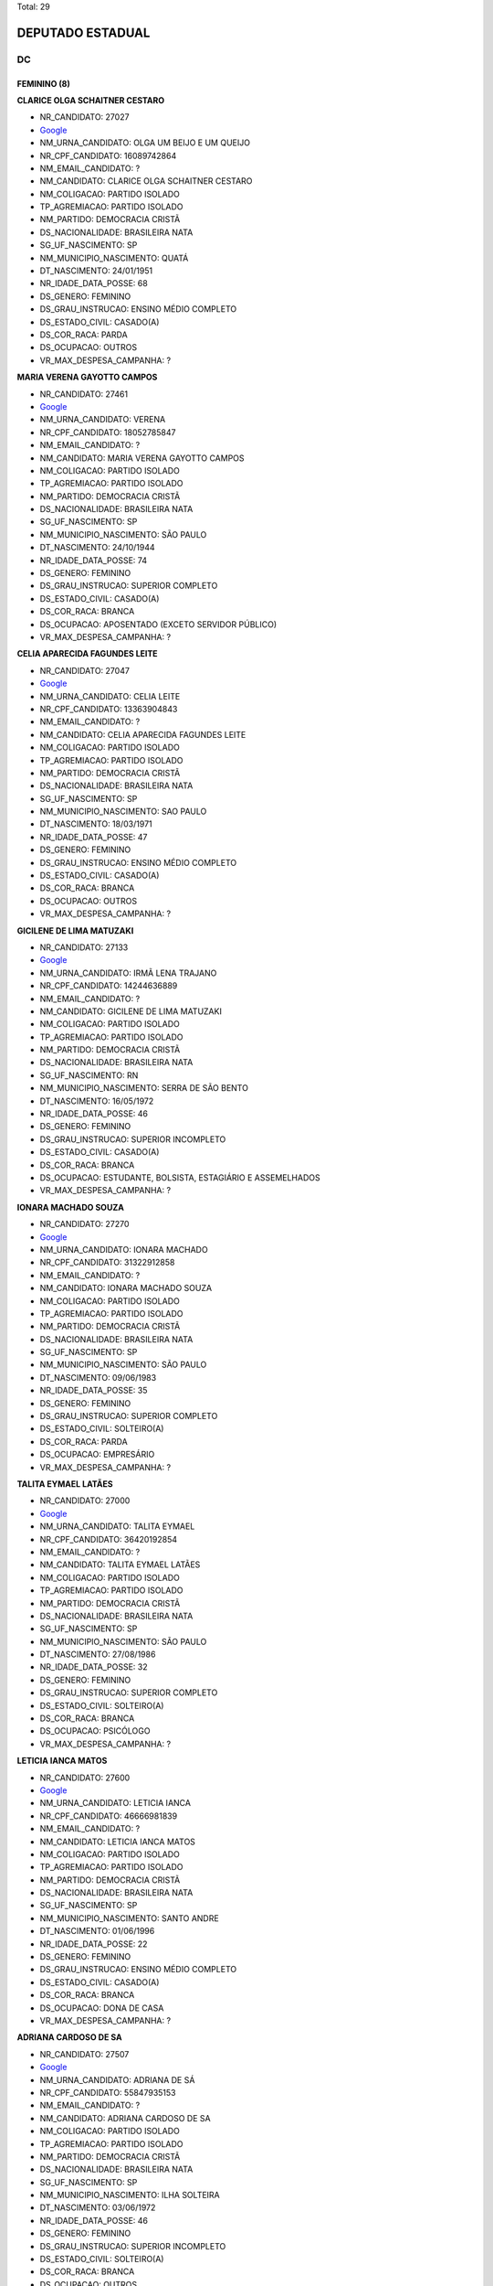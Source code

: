 Total: 29

DEPUTADO ESTADUAL
=================

DC
--

FEMININO (8)
............

**CLARICE OLGA SCHAITNER CESTARO**

- NR_CANDIDATO: 27027
- `Google <https://www.google.com/search?q=CLARICE+OLGA+SCHAITNER+CESTARO>`_
- NM_URNA_CANDIDATO: OLGA UM BEIJO E UM QUEIJO
- NR_CPF_CANDIDATO: 16089742864
- NM_EMAIL_CANDIDATO: ?
- NM_CANDIDATO: CLARICE OLGA SCHAITNER CESTARO
- NM_COLIGACAO: PARTIDO ISOLADO
- TP_AGREMIACAO: PARTIDO ISOLADO
- NM_PARTIDO: DEMOCRACIA CRISTÃ
- DS_NACIONALIDADE: BRASILEIRA NATA
- SG_UF_NASCIMENTO: SP
- NM_MUNICIPIO_NASCIMENTO: QUATÁ
- DT_NASCIMENTO: 24/01/1951
- NR_IDADE_DATA_POSSE: 68
- DS_GENERO: FEMININO
- DS_GRAU_INSTRUCAO: ENSINO MÉDIO COMPLETO
- DS_ESTADO_CIVIL: CASADO(A)
- DS_COR_RACA: PARDA
- DS_OCUPACAO: OUTROS
- VR_MAX_DESPESA_CAMPANHA: ?


**MARIA VERENA GAYOTTO CAMPOS**

- NR_CANDIDATO: 27461
- `Google <https://www.google.com/search?q=MARIA+VERENA+GAYOTTO+CAMPOS>`_
- NM_URNA_CANDIDATO: VERENA
- NR_CPF_CANDIDATO: 18052785847
- NM_EMAIL_CANDIDATO: ?
- NM_CANDIDATO: MARIA VERENA GAYOTTO CAMPOS
- NM_COLIGACAO: PARTIDO ISOLADO
- TP_AGREMIACAO: PARTIDO ISOLADO
- NM_PARTIDO: DEMOCRACIA CRISTÃ
- DS_NACIONALIDADE: BRASILEIRA NATA
- SG_UF_NASCIMENTO: SP
- NM_MUNICIPIO_NASCIMENTO: SÃO PAULO
- DT_NASCIMENTO: 24/10/1944
- NR_IDADE_DATA_POSSE: 74
- DS_GENERO: FEMININO
- DS_GRAU_INSTRUCAO: SUPERIOR COMPLETO
- DS_ESTADO_CIVIL: CASADO(A)
- DS_COR_RACA: BRANCA
- DS_OCUPACAO: APOSENTADO (EXCETO SERVIDOR PÚBLICO)
- VR_MAX_DESPESA_CAMPANHA: ?


**CELIA APARECIDA FAGUNDES LEITE**

- NR_CANDIDATO: 27047
- `Google <https://www.google.com/search?q=CELIA+APARECIDA+FAGUNDES+LEITE>`_
- NM_URNA_CANDIDATO: CELIA LEITE
- NR_CPF_CANDIDATO: 13363904843
- NM_EMAIL_CANDIDATO: ?
- NM_CANDIDATO: CELIA APARECIDA FAGUNDES LEITE
- NM_COLIGACAO: PARTIDO ISOLADO
- TP_AGREMIACAO: PARTIDO ISOLADO
- NM_PARTIDO: DEMOCRACIA CRISTÃ
- DS_NACIONALIDADE: BRASILEIRA NATA
- SG_UF_NASCIMENTO: SP
- NM_MUNICIPIO_NASCIMENTO: SAO PAULO
- DT_NASCIMENTO: 18/03/1971
- NR_IDADE_DATA_POSSE: 47
- DS_GENERO: FEMININO
- DS_GRAU_INSTRUCAO: ENSINO MÉDIO COMPLETO
- DS_ESTADO_CIVIL: CASADO(A)
- DS_COR_RACA: BRANCA
- DS_OCUPACAO: OUTROS
- VR_MAX_DESPESA_CAMPANHA: ?


**GICILENE DE LIMA MATUZAKI**

- NR_CANDIDATO: 27133
- `Google <https://www.google.com/search?q=GICILENE+DE+LIMA+MATUZAKI>`_
- NM_URNA_CANDIDATO: IRMÃ LENA TRAJANO
- NR_CPF_CANDIDATO: 14244636889
- NM_EMAIL_CANDIDATO: ?
- NM_CANDIDATO: GICILENE DE LIMA MATUZAKI
- NM_COLIGACAO: PARTIDO ISOLADO
- TP_AGREMIACAO: PARTIDO ISOLADO
- NM_PARTIDO: DEMOCRACIA CRISTÃ
- DS_NACIONALIDADE: BRASILEIRA NATA
- SG_UF_NASCIMENTO: RN
- NM_MUNICIPIO_NASCIMENTO: SERRA DE SÃO BENTO
- DT_NASCIMENTO: 16/05/1972
- NR_IDADE_DATA_POSSE: 46
- DS_GENERO: FEMININO
- DS_GRAU_INSTRUCAO: SUPERIOR INCOMPLETO
- DS_ESTADO_CIVIL: CASADO(A)
- DS_COR_RACA: BRANCA
- DS_OCUPACAO: ESTUDANTE, BOLSISTA, ESTAGIÁRIO E ASSEMELHADOS
- VR_MAX_DESPESA_CAMPANHA: ?


**IONARA MACHADO SOUZA**

- NR_CANDIDATO: 27270
- `Google <https://www.google.com/search?q=IONARA+MACHADO+SOUZA>`_
- NM_URNA_CANDIDATO: IONARA MACHADO
- NR_CPF_CANDIDATO: 31322912858
- NM_EMAIL_CANDIDATO: ?
- NM_CANDIDATO: IONARA MACHADO SOUZA
- NM_COLIGACAO: PARTIDO ISOLADO
- TP_AGREMIACAO: PARTIDO ISOLADO
- NM_PARTIDO: DEMOCRACIA CRISTÃ
- DS_NACIONALIDADE: BRASILEIRA NATA
- SG_UF_NASCIMENTO: SP
- NM_MUNICIPIO_NASCIMENTO: SÃO PAULO
- DT_NASCIMENTO: 09/06/1983
- NR_IDADE_DATA_POSSE: 35
- DS_GENERO: FEMININO
- DS_GRAU_INSTRUCAO: SUPERIOR COMPLETO
- DS_ESTADO_CIVIL: SOLTEIRO(A)
- DS_COR_RACA: PARDA
- DS_OCUPACAO: EMPRESÁRIO
- VR_MAX_DESPESA_CAMPANHA: ?


**TALITA EYMAEL LATÃES**

- NR_CANDIDATO: 27000
- `Google <https://www.google.com/search?q=TALITA+EYMAEL+LATÃES>`_
- NM_URNA_CANDIDATO: TALITA EYMAEL
- NR_CPF_CANDIDATO: 36420192854
- NM_EMAIL_CANDIDATO: ?
- NM_CANDIDATO: TALITA EYMAEL LATÃES
- NM_COLIGACAO: PARTIDO ISOLADO
- TP_AGREMIACAO: PARTIDO ISOLADO
- NM_PARTIDO: DEMOCRACIA CRISTÃ
- DS_NACIONALIDADE: BRASILEIRA NATA
- SG_UF_NASCIMENTO: SP
- NM_MUNICIPIO_NASCIMENTO: SÃO PAULO
- DT_NASCIMENTO: 27/08/1986
- NR_IDADE_DATA_POSSE: 32
- DS_GENERO: FEMININO
- DS_GRAU_INSTRUCAO: SUPERIOR COMPLETO
- DS_ESTADO_CIVIL: SOLTEIRO(A)
- DS_COR_RACA: BRANCA
- DS_OCUPACAO: PSICÓLOGO
- VR_MAX_DESPESA_CAMPANHA: ?


**LETICIA IANCA MATOS**

- NR_CANDIDATO: 27600
- `Google <https://www.google.com/search?q=LETICIA+IANCA+MATOS>`_
- NM_URNA_CANDIDATO: LETICIA IANCA
- NR_CPF_CANDIDATO: 46666981839
- NM_EMAIL_CANDIDATO: ?
- NM_CANDIDATO: LETICIA IANCA MATOS
- NM_COLIGACAO: PARTIDO ISOLADO
- TP_AGREMIACAO: PARTIDO ISOLADO
- NM_PARTIDO: DEMOCRACIA CRISTÃ
- DS_NACIONALIDADE: BRASILEIRA NATA
- SG_UF_NASCIMENTO: SP
- NM_MUNICIPIO_NASCIMENTO: SANTO ANDRE
- DT_NASCIMENTO: 01/06/1996
- NR_IDADE_DATA_POSSE: 22
- DS_GENERO: FEMININO
- DS_GRAU_INSTRUCAO: ENSINO MÉDIO COMPLETO
- DS_ESTADO_CIVIL: CASADO(A)
- DS_COR_RACA: BRANCA
- DS_OCUPACAO: DONA DE CASA
- VR_MAX_DESPESA_CAMPANHA: ?


**ADRIANA CARDOSO DE SA**

- NR_CANDIDATO: 27507
- `Google <https://www.google.com/search?q=ADRIANA+CARDOSO+DE+SA>`_
- NM_URNA_CANDIDATO: ADRIANA DE SÁ
- NR_CPF_CANDIDATO: 55847935153
- NM_EMAIL_CANDIDATO: ?
- NM_CANDIDATO: ADRIANA CARDOSO DE SA
- NM_COLIGACAO: PARTIDO ISOLADO
- TP_AGREMIACAO: PARTIDO ISOLADO
- NM_PARTIDO: DEMOCRACIA CRISTÃ
- DS_NACIONALIDADE: BRASILEIRA NATA
- SG_UF_NASCIMENTO: SP
- NM_MUNICIPIO_NASCIMENTO: ILHA SOLTEIRA
- DT_NASCIMENTO: 03/06/1972
- NR_IDADE_DATA_POSSE: 46
- DS_GENERO: FEMININO
- DS_GRAU_INSTRUCAO: SUPERIOR INCOMPLETO
- DS_ESTADO_CIVIL: SOLTEIRO(A)
- DS_COR_RACA: BRANCA
- DS_OCUPACAO: OUTROS
- VR_MAX_DESPESA_CAMPANHA: ?


MASCULINO (21)
..............

**ANTONIO JORGE FILHO**

- NR_CANDIDATO: 27100
- `Google <https://www.google.com/search?q=ANTONIO+JORGE+FILHO>`_
- NM_URNA_CANDIDATO: ANTONIO JORGE
- NR_CPF_CANDIDATO: 73768510891
- NM_EMAIL_CANDIDATO: ?
- NM_CANDIDATO: ANTONIO JORGE FILHO
- NM_COLIGACAO: PARTIDO ISOLADO
- TP_AGREMIACAO: PARTIDO ISOLADO
- NM_PARTIDO: DEMOCRACIA CRISTÃ
- DS_NACIONALIDADE: BRASILEIRA NATA
- SG_UF_NASCIMENTO: SP
- NM_MUNICIPIO_NASCIMENTO: SÃO PAULO
- DT_NASCIMENTO: 09/04/1953
- NR_IDADE_DATA_POSSE: 65
- DS_GENERO: MASCULINO
- DS_GRAU_INSTRUCAO: SUPERIOR COMPLETO
- DS_ESTADO_CIVIL: DIVORCIADO(A)
- DS_COR_RACA: BRANCA
- DS_OCUPACAO: ADVOGADO
- VR_MAX_DESPESA_CAMPANHA: ?


**ROBERTO AUGUSTO PROCOPIO FERREIRA**

- NR_CANDIDATO: 27111
- `Google <https://www.google.com/search?q=ROBERTO+AUGUSTO+PROCOPIO+FERREIRA>`_
- NM_URNA_CANDIDATO: ROBERTO FERREIRA
- NR_CPF_CANDIDATO: 17631543860
- NM_EMAIL_CANDIDATO: ?
- NM_CANDIDATO: ROBERTO AUGUSTO PROCOPIO FERREIRA
- NM_COLIGACAO: PARTIDO ISOLADO
- TP_AGREMIACAO: PARTIDO ISOLADO
- NM_PARTIDO: DEMOCRACIA CRISTÃ
- DS_NACIONALIDADE: BRASILEIRA NATA
- SG_UF_NASCIMENTO: SP
- NM_MUNICIPIO_NASCIMENTO: SÃO PAULO
- DT_NASCIMENTO: 31/07/1971
- NR_IDADE_DATA_POSSE: 47
- DS_GENERO: MASCULINO
- DS_GRAU_INSTRUCAO: SUPERIOR COMPLETO
- DS_ESTADO_CIVIL: DIVORCIADO(A)
- DS_COR_RACA: PRETA
- DS_OCUPACAO: OUTROS
- VR_MAX_DESPESA_CAMPANHA: ?


**DANIEL CRISÓSTOMO DOS SANTOS**

- NR_CANDIDATO: 27333
- `Google <https://www.google.com/search?q=DANIEL+CRISÓSTOMO+DOS+SANTOS>`_
- NM_URNA_CANDIDATO: DANIEL CRISÓSTOMO
- NR_CPF_CANDIDATO: 62092472887
- NM_EMAIL_CANDIDATO: ?
- NM_CANDIDATO: DANIEL CRISÓSTOMO DOS SANTOS
- NM_COLIGACAO: PARTIDO ISOLADO
- TP_AGREMIACAO: PARTIDO ISOLADO
- NM_PARTIDO: DEMOCRACIA CRISTÃ
- DS_NACIONALIDADE: BRASILEIRA NATA
- SG_UF_NASCIMENTO: SP
- NM_MUNICIPIO_NASCIMENTO: SÃO PAULO
- DT_NASCIMENTO: 10/01/1952
- NR_IDADE_DATA_POSSE: 67
- DS_GENERO: MASCULINO
- DS_GRAU_INSTRUCAO: ENSINO MÉDIO COMPLETO
- DS_ESTADO_CIVIL: CASADO(A)
- DS_COR_RACA: PARDA
- DS_OCUPACAO: CORRETOR DE IMÓVEIS, SEGUROS, TÍTULOS E VALORES
- VR_MAX_DESPESA_CAMPANHA: ?


**LEVI ALEXANDRE DE OLIVEIRA**

- NR_CANDIDATO: 27640
- `Google <https://www.google.com/search?q=LEVI+ALEXANDRE+DE+OLIVEIRA>`_
- NM_URNA_CANDIDATO: LEVI OLIVEIRA
- NR_CPF_CANDIDATO: 22510883852
- NM_EMAIL_CANDIDATO: ?
- NM_CANDIDATO: LEVI ALEXANDRE DE OLIVEIRA
- NM_COLIGACAO: PARTIDO ISOLADO
- TP_AGREMIACAO: PARTIDO ISOLADO
- NM_PARTIDO: DEMOCRACIA CRISTÃ
- DS_NACIONALIDADE: BRASILEIRA NATA
- SG_UF_NASCIMENTO: SP
- NM_MUNICIPIO_NASCIMENTO: SÃO JOSÉ DOS CAMPOS
- DT_NASCIMENTO: 04/04/1982
- NR_IDADE_DATA_POSSE: 36
- DS_GENERO: MASCULINO
- DS_GRAU_INSTRUCAO: SUPERIOR COMPLETO
- DS_ESTADO_CIVIL: CASADO(A)
- DS_COR_RACA: BRANCA
- DS_OCUPACAO: SOCIÓLOGO
- VR_MAX_DESPESA_CAMPANHA: ?


**PAULO HENRIQUE RIBEIRO**

- NR_CANDIDATO: 27112
- `Google <https://www.google.com/search?q=PAULO+HENRIQUE+RIBEIRO>`_
- NM_URNA_CANDIDATO: PAULO HENRIQUE
- NR_CPF_CANDIDATO: 04765097854
- NM_EMAIL_CANDIDATO: ?
- NM_CANDIDATO: PAULO HENRIQUE RIBEIRO
- NM_COLIGACAO: PARTIDO ISOLADO
- TP_AGREMIACAO: PARTIDO ISOLADO
- NM_PARTIDO: DEMOCRACIA CRISTÃ
- DS_NACIONALIDADE: BRASILEIRA NATA
- SG_UF_NASCIMENTO: SP
- NM_MUNICIPIO_NASCIMENTO: SÂO PAULO
- DT_NASCIMENTO: 12/11/1963
- NR_IDADE_DATA_POSSE: 55
- DS_GENERO: MASCULINO
- DS_GRAU_INSTRUCAO: SUPERIOR COMPLETO
- DS_ESTADO_CIVIL: DIVORCIADO(A)
- DS_COR_RACA: BRANCA
- DS_OCUPACAO: JARDINEIRO
- VR_MAX_DESPESA_CAMPANHA: ?


**KILDARE ANTONIO DE ARAUJO**

- NR_CANDIDATO: 27464
- `Google <https://www.google.com/search?q=KILDARE+ANTONIO+DE+ARAUJO>`_
- NM_URNA_CANDIDATO: KILDARE
- NR_CPF_CANDIDATO: 04993140851
- NM_EMAIL_CANDIDATO: ?
- NM_CANDIDATO: KILDARE ANTONIO DE ARAUJO
- NM_COLIGACAO: PARTIDO ISOLADO
- TP_AGREMIACAO: PARTIDO ISOLADO
- NM_PARTIDO: DEMOCRACIA CRISTÃ
- DS_NACIONALIDADE: BRASILEIRA NATA
- SG_UF_NASCIMENTO: SP
- NM_MUNICIPIO_NASCIMENTO: SANTO ANDRE
- DT_NASCIMENTO: 04/04/1964
- NR_IDADE_DATA_POSSE: 54
- DS_GENERO: MASCULINO
- DS_GRAU_INSTRUCAO: SUPERIOR COMPLETO
- DS_ESTADO_CIVIL: CASADO(A)
- DS_COR_RACA: BRANCA
- DS_OCUPACAO: POLICIAL MILITAR
- VR_MAX_DESPESA_CAMPANHA: ?


**ALMIR JOSE DE MELO**

- NR_CANDIDATO: 27563
- `Google <https://www.google.com/search?q=ALMIR+JOSE+DE+MELO>`_
- NM_URNA_CANDIDATO: ALMIR MELO
- NR_CPF_CANDIDATO: 73216232891
- NM_EMAIL_CANDIDATO: ?
- NM_CANDIDATO: ALMIR JOSE DE MELO
- NM_COLIGACAO: PARTIDO ISOLADO
- TP_AGREMIACAO: PARTIDO ISOLADO
- NM_PARTIDO: DEMOCRACIA CRISTÃ
- DS_NACIONALIDADE: BRASILEIRA NATA
- SG_UF_NASCIMENTO: BA
- NM_MUNICIPIO_NASCIMENTO: IBICARAI
- DT_NASCIMENTO: 17/10/1955
- NR_IDADE_DATA_POSSE: 63
- DS_GENERO: MASCULINO
- DS_GRAU_INSTRUCAO: ENSINO MÉDIO COMPLETO
- DS_ESTADO_CIVIL: SOLTEIRO(A)
- DS_COR_RACA: PARDA
- DS_OCUPACAO: APOSENTADO (EXCETO SERVIDOR PÚBLICO)
- VR_MAX_DESPESA_CAMPANHA: ?


**VANDERLINO BATISTA MACHADO**

- NR_CANDIDATO: 27299
- `Google <https://www.google.com/search?q=VANDERLINO+BATISTA+MACHADO>`_
- NM_URNA_CANDIDATO: VANDERLINO MACHADO
- NR_CPF_CANDIDATO: 18663451849
- NM_EMAIL_CANDIDATO: ?
- NM_CANDIDATO: VANDERLINO BATISTA MACHADO
- NM_COLIGACAO: PARTIDO ISOLADO
- TP_AGREMIACAO: PARTIDO ISOLADO
- NM_PARTIDO: DEMOCRACIA CRISTÃ
- DS_NACIONALIDADE: BRASILEIRA NATA
- SG_UF_NASCIMENTO: SP
- NM_MUNICIPIO_NASCIMENTO: SÃO PAULO
- DT_NASCIMENTO: 24/06/1948
- NR_IDADE_DATA_POSSE: 70
- DS_GENERO: MASCULINO
- DS_GRAU_INSTRUCAO: ENSINO FUNDAMENTAL COMPLETO
- DS_ESTADO_CIVIL: CASADO(A)
- DS_COR_RACA: PRETA
- DS_OCUPACAO: MOTORISTA PARTICULAR
- VR_MAX_DESPESA_CAMPANHA: ?


**NEZIONETE HONORATO AMORIM**

- NR_CANDIDATO: 27158
- `Google <https://www.google.com/search?q=NEZIONETE+HONORATO+AMORIM>`_
- NM_URNA_CANDIDATO: AMORIM DO ARISTON
- NR_CPF_CANDIDATO: 49728415591
- NM_EMAIL_CANDIDATO: ?
- NM_CANDIDATO: NEZIONETE HONORATO AMORIM
- NM_COLIGACAO: PARTIDO ISOLADO
- TP_AGREMIACAO: PARTIDO ISOLADO
- NM_PARTIDO: DEMOCRACIA CRISTÃ
- DS_NACIONALIDADE: BRASILEIRA NATA
- SG_UF_NASCIMENTO: BA
- NM_MUNICIPIO_NASCIMENTO: JUSSARA
- DT_NASCIMENTO: 08/08/1972
- NR_IDADE_DATA_POSSE: 46
- DS_GENERO: MASCULINO
- DS_GRAU_INSTRUCAO: ENSINO MÉDIO COMPLETO
- DS_ESTADO_CIVIL: CASADO(A)
- DS_COR_RACA: BRANCA
- DS_OCUPACAO: EMPRESÁRIO
- VR_MAX_DESPESA_CAMPANHA: ?


**RAIMUNDO NOUZINHO REIS SOARES**

- NR_CANDIDATO: 27278
- `Google <https://www.google.com/search?q=RAIMUNDO+NOUZINHO+REIS+SOARES>`_
- NM_URNA_CANDIDATO: RAIMUNDO DO ABC
- NR_CPF_CANDIDATO: 37706837300
- NM_EMAIL_CANDIDATO: ?
- NM_CANDIDATO: RAIMUNDO NOUZINHO REIS SOARES
- NM_COLIGACAO: PARTIDO ISOLADO
- TP_AGREMIACAO: PARTIDO ISOLADO
- NM_PARTIDO: DEMOCRACIA CRISTÃ
- DS_NACIONALIDADE: BRASILEIRA NATA
- SG_UF_NASCIMENTO: MA
- NM_MUNICIPIO_NASCIMENTO: VITORIA DO MEARIM
- DT_NASCIMENTO: 03/01/1968
- NR_IDADE_DATA_POSSE: 51
- DS_GENERO: MASCULINO
- DS_GRAU_INSTRUCAO: ENSINO MÉDIO COMPLETO
- DS_ESTADO_CIVIL: CASADO(A)
- DS_COR_RACA: INDÍGENA
- DS_OCUPACAO: VIGILANTE
- VR_MAX_DESPESA_CAMPANHA: ?


**JONADABES LOPES**

- NR_CANDIDATO: 27717
- `Google <https://www.google.com/search?q=JONADABES+LOPES>`_
- NM_URNA_CANDIDATO: JONAS DABES
- NR_CPF_CANDIDATO: 28355019830
- NM_EMAIL_CANDIDATO: ?
- NM_CANDIDATO: JONADABES LOPES
- NM_COLIGACAO: PARTIDO ISOLADO
- TP_AGREMIACAO: PARTIDO ISOLADO
- NM_PARTIDO: DEMOCRACIA CRISTÃ
- DS_NACIONALIDADE: BRASILEIRA NATA
- SG_UF_NASCIMENTO: SP
- NM_MUNICIPIO_NASCIMENTO: SANTO ANDRÉ
- DT_NASCIMENTO: 14/05/1980
- NR_IDADE_DATA_POSSE: 38
- DS_GENERO: MASCULINO
- DS_GRAU_INSTRUCAO: SUPERIOR COMPLETO
- DS_ESTADO_CIVIL: SOLTEIRO(A)
- DS_COR_RACA: PARDA
- DS_OCUPACAO: MÚSICO
- VR_MAX_DESPESA_CAMPANHA: ?


**HUMBERTO DE ALENCAR SILVA**

- NR_CANDIDATO: 27137
- `Google <https://www.google.com/search?q=HUMBERTO+DE+ALENCAR+SILVA>`_
- NM_URNA_CANDIDATO: HUMBERTO ALENCAR
- NR_CPF_CANDIDATO: 10694108880
- NM_EMAIL_CANDIDATO: ?
- NM_CANDIDATO: HUMBERTO DE ALENCAR SILVA
- NM_COLIGACAO: PARTIDO ISOLADO
- TP_AGREMIACAO: PARTIDO ISOLADO
- NM_PARTIDO: DEMOCRACIA CRISTÃ
- DS_NACIONALIDADE: BRASILEIRA NATA
- SG_UF_NASCIMENTO: SP
- NM_MUNICIPIO_NASCIMENTO: GUARULHOS
- DT_NASCIMENTO: 27/01/1971
- NR_IDADE_DATA_POSSE: 48
- DS_GENERO: MASCULINO
- DS_GRAU_INSTRUCAO: SUPERIOR COMPLETO
- DS_ESTADO_CIVIL: CASADO(A)
- DS_COR_RACA: BRANCA
- DS_OCUPACAO: EMPRESÁRIO
- VR_MAX_DESPESA_CAMPANHA: ?


**JOSÉ ROBERTO ARAUJO SOUZA**

- NR_CANDIDATO: 27232
- `Google <https://www.google.com/search?q=JOSÉ+ROBERTO+ARAUJO+SOUZA>`_
- NM_URNA_CANDIDATO: ROBERTO ARAUJO DA 2K
- NR_CPF_CANDIDATO: 54478111553
- NM_EMAIL_CANDIDATO: ?
- NM_CANDIDATO: JOSÉ ROBERTO ARAUJO SOUZA
- NM_COLIGACAO: PARTIDO ISOLADO
- TP_AGREMIACAO: PARTIDO ISOLADO
- NM_PARTIDO: DEMOCRACIA CRISTÃ
- DS_NACIONALIDADE: BRASILEIRA NATA
- SG_UF_NASCIMENTO: BA
- NM_MUNICIPIO_NASCIMENTO: URUÇUCU
- DT_NASCIMENTO: 03/01/1971
- NR_IDADE_DATA_POSSE: 48
- DS_GENERO: MASCULINO
- DS_GRAU_INSTRUCAO: ENSINO MÉDIO COMPLETO
- DS_ESTADO_CIVIL: CASADO(A)
- DS_COR_RACA: PARDA
- DS_OCUPACAO: TAXISTA
- VR_MAX_DESPESA_CAMPANHA: ?


**EDMILSON LÁZARO GROPPO**

- NR_CANDIDATO: 27222
- `Google <https://www.google.com/search?q=EDMILSON+LÁZARO+GROPPO>`_
- NM_URNA_CANDIDATO: ED GROPPO
- NR_CPF_CANDIDATO: 04017529844
- NM_EMAIL_CANDIDATO: ?
- NM_CANDIDATO: EDMILSON LÁZARO GROPPO
- NM_COLIGACAO: PARTIDO ISOLADO
- TP_AGREMIACAO: PARTIDO ISOLADO
- NM_PARTIDO: DEMOCRACIA CRISTÃ
- DS_NACIONALIDADE: BRASILEIRA NATA
- SG_UF_NASCIMENTO: SP
- NM_MUNICIPIO_NASCIMENTO: SÃO PAULO
- DT_NASCIMENTO: 12/01/1961
- NR_IDADE_DATA_POSSE: 58
- DS_GENERO: MASCULINO
- DS_GRAU_INSTRUCAO: SUPERIOR COMPLETO
- DS_ESTADO_CIVIL: CASADO(A)
- DS_COR_RACA: BRANCA
- DS_OCUPACAO: EMPRESÁRIO
- VR_MAX_DESPESA_CAMPANHA: ?


**MARCOS TADEU DA COSTA PACHECO**

- NR_CANDIDATO: 27768
- `Google <https://www.google.com/search?q=MARCOS+TADEU+DA+COSTA+PACHECO>`_
- NM_URNA_CANDIDATO: CORONEL MARCOS
- NR_CPF_CANDIDATO: 01705823882
- NM_EMAIL_CANDIDATO: ?
- NM_CANDIDATO: MARCOS TADEU DA COSTA PACHECO
- NM_COLIGACAO: PARTIDO ISOLADO
- TP_AGREMIACAO: PARTIDO ISOLADO
- NM_PARTIDO: DEMOCRACIA CRISTÃ
- DS_NACIONALIDADE: BRASILEIRA NATA
- SG_UF_NASCIMENTO: SP
- NM_MUNICIPIO_NASCIMENTO: SÃO PAULO
- DT_NASCIMENTO: 10/10/1959
- NR_IDADE_DATA_POSSE: 59
- DS_GENERO: MASCULINO
- DS_GRAU_INSTRUCAO: SUPERIOR COMPLETO
- DS_ESTADO_CIVIL: CASADO(A)
- DS_COR_RACA: BRANCA
- DS_OCUPACAO: MILITAR REFORMADO
- VR_MAX_DESPESA_CAMPANHA: ?


**EDSON RICARDO GUIMARÃES**

- NR_CANDIDATO: 27557
- `Google <https://www.google.com/search?q=EDSON+RICARDO+GUIMARÃES>`_
- NM_URNA_CANDIDATO: DINHO DE LIMEIRA
- NR_CPF_CANDIDATO: 15472780802
- NM_EMAIL_CANDIDATO: ?
- NM_CANDIDATO: EDSON RICARDO GUIMARÃES
- NM_COLIGACAO: PARTIDO ISOLADO
- TP_AGREMIACAO: PARTIDO ISOLADO
- NM_PARTIDO: DEMOCRACIA CRISTÃ
- DS_NACIONALIDADE: BRASILEIRA NATA
- SG_UF_NASCIMENTO: SP
- NM_MUNICIPIO_NASCIMENTO: SANTO ANDRÉ
- DT_NASCIMENTO: 03/08/1969
- NR_IDADE_DATA_POSSE: 49
- DS_GENERO: MASCULINO
- DS_GRAU_INSTRUCAO: SUPERIOR COMPLETO
- DS_ESTADO_CIVIL: CASADO(A)
- DS_COR_RACA: BRANCA
- DS_OCUPACAO: EMPRESÁRIO
- VR_MAX_DESPESA_CAMPANHA: ?


**EDSON CARLOS MIRANDA MONTEIRO**

- NR_CANDIDATO: 27127
- `Google <https://www.google.com/search?q=EDSON+CARLOS+MIRANDA+MONTEIRO>`_
- NM_URNA_CANDIDATO: EDSON MONTEIRO
- NR_CPF_CANDIDATO: 97774278834
- NM_EMAIL_CANDIDATO: ?
- NM_CANDIDATO: EDSON CARLOS MIRANDA MONTEIRO
- NM_COLIGACAO: PARTIDO ISOLADO
- TP_AGREMIACAO: PARTIDO ISOLADO
- NM_PARTIDO: DEMOCRACIA CRISTÃ
- DS_NACIONALIDADE: BRASILEIRA NATA
- SG_UF_NASCIMENTO: SP
- NM_MUNICIPIO_NASCIMENTO: TAUBATÉ
- DT_NASCIMENTO: 21/04/1954
- NR_IDADE_DATA_POSSE: 64
- DS_GENERO: MASCULINO
- DS_GRAU_INSTRUCAO: SUPERIOR COMPLETO
- DS_ESTADO_CIVIL: CASADO(A)
- DS_COR_RACA: BRANCA
- DS_OCUPACAO: MÉDICO
- VR_MAX_DESPESA_CAMPANHA: ?


**HELIOMAR COELHO SILVA JUNIOR**

- NR_CANDIDATO: 27532
- `Google <https://www.google.com/search?q=HELIOMAR+COELHO+SILVA+JUNIOR>`_
- NM_URNA_CANDIDATO: HELIOMAR JUNIOR
- NR_CPF_CANDIDATO: 18369984819
- NM_EMAIL_CANDIDATO: ?
- NM_CANDIDATO: HELIOMAR COELHO SILVA JUNIOR
- NM_COLIGACAO: PARTIDO ISOLADO
- TP_AGREMIACAO: PARTIDO ISOLADO
- NM_PARTIDO: DEMOCRACIA CRISTÃ
- DS_NACIONALIDADE: BRASILEIRA NATA
- SG_UF_NASCIMENTO: CE
- NM_MUNICIPIO_NASCIMENTO: JUAZEIRO DO NORTE
- DT_NASCIMENTO: 13/04/1978
- NR_IDADE_DATA_POSSE: 40
- DS_GENERO: MASCULINO
- DS_GRAU_INSTRUCAO: SUPERIOR COMPLETO
- DS_ESTADO_CIVIL: SOLTEIRO(A)
- DS_COR_RACA: BRANCA
- DS_OCUPACAO: ADMINISTRADOR
- VR_MAX_DESPESA_CAMPANHA: ?


**GREGORY WATERKEMPER DE SOUZA**

- NR_CANDIDATO: 27500
- `Google <https://www.google.com/search?q=GREGORY+WATERKEMPER+DE+SOUZA>`_
- NM_URNA_CANDIDATO: ENG. GREGORY
- NR_CPF_CANDIDATO: 34371118844
- NM_EMAIL_CANDIDATO: ?
- NM_CANDIDATO: GREGORY WATERKEMPER DE SOUZA
- NM_COLIGACAO: PARTIDO ISOLADO
- TP_AGREMIACAO: PARTIDO ISOLADO
- NM_PARTIDO: DEMOCRACIA CRISTÃ
- DS_NACIONALIDADE: BRASILEIRA NATA
- SG_UF_NASCIMENTO: SP
- NM_MUNICIPIO_NASCIMENTO: SÃO PAULO
- DT_NASCIMENTO: 06/08/1990
- NR_IDADE_DATA_POSSE: 28
- DS_GENERO: MASCULINO
- DS_GRAU_INSTRUCAO: SUPERIOR COMPLETO
- DS_ESTADO_CIVIL: SOLTEIRO(A)
- DS_COR_RACA: BRANCA
- DS_OCUPACAO: ENGENHEIRO
- VR_MAX_DESPESA_CAMPANHA: ?


**APARECIDO LOURENÇO**

- NR_CANDIDATO: 27154
- `Google <https://www.google.com/search?q=APARECIDO+LOURENÇO>`_
- NM_URNA_CANDIDATO: CIDÃO EVANGELISTA
- NR_CPF_CANDIDATO: 13541163801
- NM_EMAIL_CANDIDATO: ?
- NM_CANDIDATO: APARECIDO LOURENÇO
- NM_COLIGACAO: PARTIDO ISOLADO
- TP_AGREMIACAO: PARTIDO ISOLADO
- NM_PARTIDO: DEMOCRACIA CRISTÃ
- DS_NACIONALIDADE: BRASILEIRA NATA
- SG_UF_NASCIMENTO: SP
- NM_MUNICIPIO_NASCIMENTO: SÃO PAULO
- DT_NASCIMENTO: 28/09/1962
- NR_IDADE_DATA_POSSE: 56
- DS_GENERO: MASCULINO
- DS_GRAU_INSTRUCAO: ENSINO MÉDIO COMPLETO
- DS_ESTADO_CIVIL: CASADO(A)
- DS_COR_RACA: PARDA
- DS_OCUPACAO: COMERCIANTE
- VR_MAX_DESPESA_CAMPANHA: ?


**ISMAEL DA SILVA SOUZA **

- NR_CANDIDATO: 27317
- `Google <https://www.google.com/search?q=ISMAEL+DA+SILVA+SOUZA+>`_
- NM_URNA_CANDIDATO: ISMAEL PINTOR 
- NR_CPF_CANDIDATO: 58346228104
- NM_EMAIL_CANDIDATO: ?
- NM_CANDIDATO: ISMAEL DA SILVA SOUZA 
- NM_COLIGACAO: PARTIDO ISOLADO
- TP_AGREMIACAO: PARTIDO ISOLADO
- NM_PARTIDO: DEMOCRACIA CRISTÃ
- DS_NACIONALIDADE: BRASILEIRA NATA
- SG_UF_NASCIMENTO: SP
- NM_MUNICIPIO_NASCIMENTO: SÃO BERNARDO DO CAMPO 
- DT_NASCIMENTO: 02/05/1971
- NR_IDADE_DATA_POSSE: 47
- DS_GENERO: MASCULINO
- DS_GRAU_INSTRUCAO: ENSINO MÉDIO COMPLETO
- DS_ESTADO_CIVIL: SOLTEIRO(A)
- DS_COR_RACA: PARDA
- DS_OCUPACAO: ESCULTOR E PINTOR
- VR_MAX_DESPESA_CAMPANHA: ?


